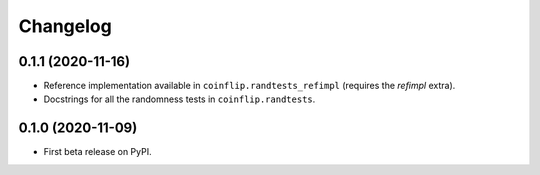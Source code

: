 =========
Changelog
=========

0.1.1 (2020-11-16)
------------------

* Reference implementation available in ``coinflip.randtests_refimpl`` (requires the `refimpl` extra).
* Docstrings for all the randomness tests in ``coinflip.randtests``.


0.1.0 (2020-11-09)
------------------

* First beta release on PyPI.
